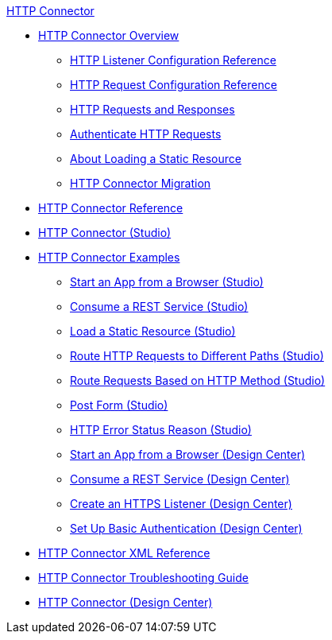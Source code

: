 .xref:index.adoc[HTTP Connector]
* xref:index.adoc[HTTP Connector Overview]
** xref:http-listener-ref.adoc[HTTP Listener Configuration Reference]
** xref:http-request-ref.adoc[HTTP Request Configuration Reference]
** xref:http-about-http-request.adoc[HTTP Requests and Responses]
** xref:http-authentication.adoc[Authenticate HTTP Requests]
** xref:http-about-loading-static-resource.adoc[About Loading a Static Resource]
** xref:http-about-http-connector-migration.adoc[HTTP Connector Migration]
* xref:http-documentation.adoc[HTTP Connector Reference]
* xref:http-connector-studio.adoc[HTTP Connector (Studio)]
* xref:http-connector-examples.adoc[HTTP Connector Examples]
** xref:http-start-app-brows-task.adoc[Start an App from a Browser (Studio)]
** xref:http-consume-web-svc-task.adoc[Consume a REST Service (Studio)]
** xref:http-load-static-res-task.adoc[Load a Static Resource (Studio)]
** xref:http-conn-route-diff-paths-task.adoc[Route HTTP Requests to Different Paths (Studio)]
** xref:http-route-methods-based-task.adoc[Route Requests Based on HTTP Method (Studio)]
** xref:http-post-form-task.adoc[Post Form (Studio)]
** xref:http-error-status-reason-phrase-task.adoc[HTTP Error Status Reason (Studio)]
** xref:http-trigger-app-from-browser.adoc[Start an App from a Browser (Design Center)]
** xref:http-consume-web-service.adoc[Consume a REST Service (Design Center)]
** xref:http-create-https-listener.adoc[Create an HTTPS Listener (Design Center)]
** xref:http-basic-auth-task.adoc[Set Up Basic Authentication (Design Center)]
* xref:http-connector-xml-reference.adoc[HTTP Connector XML Reference]
* xref:http-troubleshooting.adoc[HTTP Connector Troubleshooting Guide]
* xref:http-about-http-connector.adoc[HTTP Connector (Design Center)]
